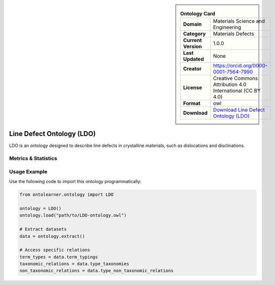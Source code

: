 

.. sidebar::

    .. list-table:: **Ontology Card**
       :header-rows: 0

       * - **Domain**
         - Materials Science and Engineering
       * - **Category**
         - Materials Defects
       * - **Current Version**
         - 1.0.0
       * - **Last Updated**
         - None
       * - **Creator**
         - https://orcid.org/0000-0001-7564-7990
       * - **License**
         - Creative Commons Attribution 4.0 International (CC BY 4.0)
       * - **Format**
         - owl
       * - **Download**
         - `Download Line Defect Ontology (LDO) <https://github.com/OCDO/ldo>`_

Line Defect Ontology (LDO)
========================================================================================================

LDO is an ontology designed to describe line defects in crystalline materials,     such as dislocations and disclinations.

Metrics & Statistics
--------------------------

.. tab:: Graph


    .. list-table:: Graph Statistics
        :widths: 50 50
        :header-rows: 0

        * - **Total Nodes**
          - 111
        * - **Total Edges**
          - 207
        * - **Root Nodes**
          - 6
        * - **Leaf Nodes**
          - 49
    ::


.. tab:: Coverage


    .. list-table:: Knowledge Coverage Statistics
        :widths: 50 50
        :header-rows: 0

        * - **Classes**
          - 30
        * - **Individuals**
          - 0
        * - **Properties**
          - 11

    ::

.. tab:: Hierarchy


    .. list-table:: Hierarchical Metrics
        :widths: 50 50
        :header-rows: 0

        * - **Maximum Depth**
          - 4
        * - **Minimum Depth**
          - 0
        * - **Average Depth**
          - 1.25
        * - **Depth Variance**
          - 1.56
    ::


.. tab:: Breadth


    .. list-table:: Breadth Metrics
        :widths: 50 50
        :header-rows: 0

        * - **Maximum Breadth**
          - 6
        * - **Minimum Breadth**
          - 1
        * - **Average Breadth**
          - 3.20
        * - **Breadth Variance**
          - 2.96
    ::

.. tab:: LLMs4OL


    .. list-table:: LLMs4OL Dataset Statistics
        :widths: 50 50
        :header-rows: 0

        * - **Term Types**
          - 0
        * - **Taxonomic Relations**
          - 21
        * - **Non-taxonomic Relations**
          - 0
        * - **Average Terms per Type**
          - 0.00
    ::

Usage Example
----------------
Use the following code to import this ontology programmatically:

.. code-block:: python

    from ontolearner.ontology import LDO

    ontology = LDO()
    ontology.load("path/to/LDO-ontology.owl")

    # Extract datasets
    data = ontology.extract()

    # Access specific relations
    term_types = data.term_typings
    taxonomic_relations = data.type_taxonomies
    non_taxonomic_relations = data.type_non_taxonomic_relations

